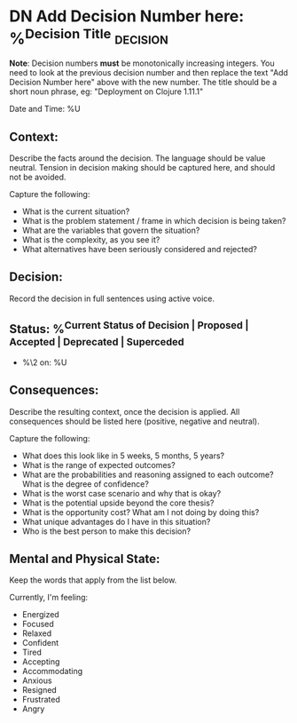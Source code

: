 * DN Add Decision Number here: %^{Decision Title}  :decision:
*Note*: Decision numbers *must* be monotonically increasing integers. You need to look at the previous decision number and then replace the text "Add Decision Number here" above with the new number. The title should be a short noun phrase, eg: "Deployment on Clojure 1.11.1"

Date and Time: %U

** Context:
Describe the facts around the decision. The language should be value neutral. Tension in decision making should be captured here, and should not be avoided.

Capture the following:
- What is the current situation?
- What is the problem statement / frame in which decision is being taken?
- What are the variables that govern the situation?
- What is the complexity, as you see it?
- What alternatives have been seriously considered and rejected?

** Decision:
Record the decision in full sentences using active voice.

** Status: %^{Current Status of Decision | Proposed | Accepted | Deprecated | Superceded}
- %\2 on: %U

** Consequences:
Describe the resulting context, once the decision is applied. All consequences should be listed here (positive, negative and neutral).

Capture the following:
- What does this look like in 5 weeks, 5 months, 5 years?
- What is the range of expected outcomes?
- What are the probabilities and reasoning assigned to each outcome? What is the degree of confidence?
- What is the worst case scenario and why that is okay?
- What is the potential upside beyond the core thesis?
- What is the opportunity cost? What am I not doing by doing this?
- What unique advantages do I have in this situation?
- Who is the best person to make this decision?

** Mental and Physical State:
Keep the words that apply from the list below.

Currently, I'm feeling:
- Energized
- Focused
- Relaxed
- Confident
- Tired
- Accepting
- Accommodating
- Anxious
- Resigned
- Frustrated
- Angry
